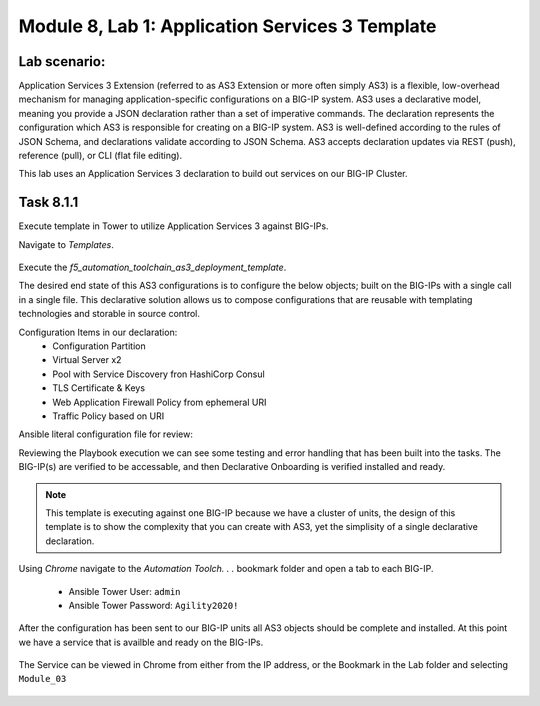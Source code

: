 Module |labmodule|\, Lab \ |labnum|\: Application Services 3 Template
=====================================================================

Lab scenario:
~~~~~~~~~~~~~

Application Services 3 Extension (referred to as AS3 Extension or more often simply AS3) is a flexible, low-overhead mechanism for managing application-specific configurations on a BIG-IP system. AS3 uses a declarative model, meaning you provide a JSON declaration rather than a set of imperative commands. The declaration represents the configuration which AS3 is responsible for creating on a BIG-IP system. AS3 is well-defined according to the rules of JSON Schema, and declarations validate according to JSON Schema. AS3 accepts declaration updates via REST (push), reference (pull), or CLI (flat file editing).

This lab uses an Application Services 3 declaration to build out services on our BIG-IP Cluster.

Task |labmodule|\.\ |labnum|\.1
~~~~~~~~~~~~~~~~~~~~~~~~~~~~~~~

Execute template in Tower to utilize Application Services 3 against BIG-IPs.

Navigate to `Templates`.

  |image26|

Execute the `f5_automation_toolchain_as3_deployment_template`.

The desired end state of this AS3 configurations is to configure the below objects; built on the BIG-IPs with a single call in a single file. This declarative solution allows us to compose configurations that are reusable with templating technologies and storable in source control.

.. seealso:: This AS3 declaration was based from F5 provided examples located on CloudDocs AS3_Example_

Configuration Items in our declaration:
  - Configuration Partition
  - Virtual Server x2
  - Pool with Service Discovery fron HashiCorp Consul
  - TLS Certificate & Keys
  - Web Application Firewall Policy from ephemeral URI
  - Traffic Policy based on URI

Ansible literal configuration file for review:

.. literalinclude :: /docs/ansibleTowerDeployment/module5/ansible/roles/application_services_3/tasks/main.yml
   :language: yaml

Reviewing the Playbook execution we can see some testing and error handling that has been built into the tasks. The BIG-IP(s) are verified to be accessable, and then Declarative Onboarding is verified installed and ready. 

  |image27|

.. Note:: This template is executing against one BIG-IP because we have a cluster of units, the design of this template is to show the complexity that you can create with AS3, yet the simplisity of a single declarative declaration.

Using `Chrome` navigate to the `Automation Toolch. . .` bookmark folder and open a tab to each BIG-IP.

  - Ansible Tower User: ``admin``
  - Ansible Tower Password: ``Agility2020!``

After the configuration has been sent to our BIG-IP units all AS3 objects should be complete and installed. At this point we have a service that is availble and ready on the BIG-IPs. 

  |image28|

The Service can be viewed in Chrome from either from the IP address, or the Bookmark in the Lab folder and selecting ``Module_03``

  |image29|

.. |labmodule| replace:: 8
.. |labnum| replace:: 1
.. |labdot| replace:: |labmodule|\ .\ |labnum|
.. |labund| replace:: |labmodule|\ _\ |labnum|
.. |labname| replace:: Lab\ |labdot|
.. |labnameund| replace:: Lab\ |labund|

.. |image26| image:: images/image26.png
   :width: 75%
.. |image27| image:: images/image27.png
   :width: 75%
.. |image28| image:: images/image28.png
   :width: 75%
.. |image29| image:: images/image29.png
   :width: 75%